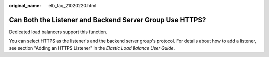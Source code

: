 :original_name: elb_faq_21020220.html

.. _elb_faq_21020220:

Can Both the Listener and Backend Server Group Use HTTPS?
=========================================================

Dedicated load balancers support this function.

You can select HTTPS as the listener's and the backend server group's protocol. For details about how to add a listener, see section "Adding an HTTPS Listener" in the *Elastic Load Balance User Guide*.
